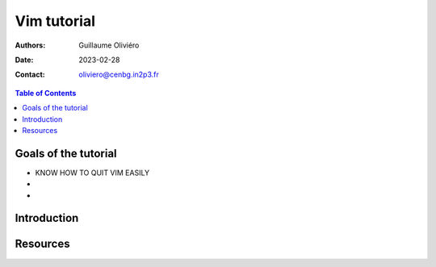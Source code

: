 ============
Vim tutorial
============

:Authors: Guillaume Oliviéro
:Date:    2023-02-28
:Contact: oliviero@cenbg.in2p3.fr

.. contents:: Table of Contents

Goals of the tutorial
=====================

- KNOW HOW TO QUIT VIM EASILY
-
-



Introduction
============


Resources
=========
